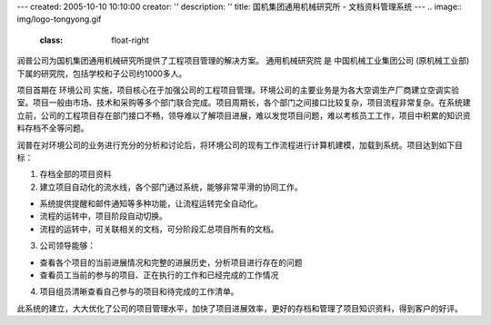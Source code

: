 ---
created: 2005-10-10 10:10:00
creator: ''
description: ''
title: 国机集团通用机械研究所 - 文档资料管理系统
---
.. image:: img/logo-tongyong.gif
   :class: float-right

润普公司为国机集团通用机械研究所提供了工程项目管理的解决方案。
通用机械研究院 是 中国机械工业集团公司 (原机械工业部)下属的研究院，包括学校和子公司约1000多人。

项目首期在 环境公司 实施，项目核心在于加强公司的工程项目管理。环境公司的主要业务是为各大空调生产厂商建立空调实验室。项目一般由市场、技术和采购等多个部门联合完成。项目周期长，各个部门之间接口比较复杂，项目流程非常复杂。在系统建立前，公司的工程项目存在部门接口不畅，领导难以了解项目进展，难以发觉项目问题，难以考核员工工作，项目中积累的知识资料存档不全等问题。

润普在对环境公司的业务进行充分的分析和讨论后，将环境公司的现有工作流程进行计算机建模，加载到系统。项目达到如下目标：

1. 存档全部的项目资料 

2. 建立项目自动化的流水线，各个部门通过系统，能够非常平滑的协同工作。

* 系统提供提醒和邮件通知等多种功能，让流程运转完全自动化。 

* 流程的运转中，项目阶段自动切换。 

* 流程的运转中，可关联相关的文档，可分阶段汇总项目所有的文档。 

3. 公司领导能够：

* 查看各个项目的当前进展情况和完整的进展历史，分析项目进行存在的问题 

* 查看员工当前的参与的项目、正在执行的工作和已经完成的工作情况 

4. 项目组员清晰查看自己参与的项目和待完成的工作清单。 

此系统的建立，大大优化了公司的项目管理水平，加快了项目进展效率，更好的存档和管理了项目知识资料，得到客户的好评。





